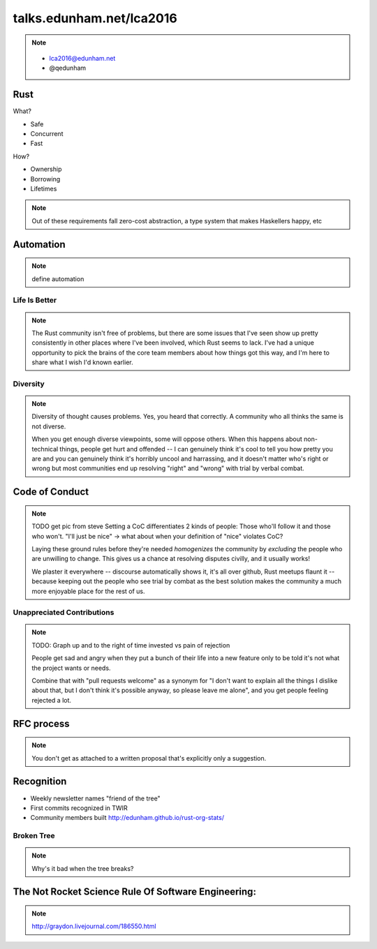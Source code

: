 
.. Life is better with Rust's Community Automation slides file, created by
   hieroglyph-quickstart on Sun Jan 31 18:41:53 2016.


=========================
talks.edunham.net/lca2016
=========================

.. note::
    .. figure:: /hieroglyph-static/titleslide.png
        :class: fill


    * lca2016@edunham.net
    * @qedunham

Rust
----

.. figure:: /hieroglyph-static/rustlogo.jpg
    :align: right

What?

* Safe
* Concurrent
* Fast

How?

* Ownership
* Borrowing
* Lifetimes

.. note:: 

    Out of these requirements fall zero-cost abstraction, a type system
    that makes Haskellers happy, etc

Automation
----------

.. note:: 

    define automation

Life Is Better
==============


.. note::

    The Rust community isn't free of problems, but there are some issues that
    I've seen show up pretty consistently in other places where I've been
    involved, which Rust seems to lack. I've had a unique opportunity to pick
    the brains of the core team members about how things got this way, and I'm
    here to share what I wish I'd known earlier. 

Diversity
=========

.. note:: 

    Diversity of thought causes problems. Yes, you heard that correctly. A
    community who all thinks the same is not diverse. 

    When you get enough diverse viewpoints, some will oppose others. When this
    happens about non-technical things, people get hurt and offended -- I can
    genuinely think it's cool to tell you how pretty you are and you can
    genuinely think it's horribly uncool and harrassing, and it doesn't matter
    who's right or wrong but most communities end up resolving "right" and
    "wrong" with trial by verbal combat. 

Code of Conduct
---------------

.. note::

    TODO get pic from steve
    Setting a CoC differentiates 2 kinds of people: Those who'll follow it and
    those who won't. "I'll just be nice" -> what about when your definition of
    "nice" violates CoC?

    Laying these ground rules before they're needed *homogenizes* the
    community by *excluding* the people who are unwilling to change. This
    gives us a chance at resolving disputes civilly, and it usually works!

    We plaster it everywhere -- discourse automatically shows it, it's all
    over github, Rust meetups flaunt it -- because keeping out the people who
    see trial by combat as the best solution makes the community a much more
    enjoyable place for the rest of us.     

Unappreciated Contributions
===========================

.. note::

    TODO: Graph up and to the right of time invested vs pain of rejection

    People get sad and angry when they put a bunch of their life into a new
    feature only to be told it's not what the project wants or needs. 

    Combine that with "pull requests welcome" as a synonym for "I don't want
    to explain all the things I dislike about that, but I don't think it's
    possible anyway, so please leave me alone", and you get people feeling
    rejected a lot.

.. slide::

    TODO graph up and to the right of time invested vs pain of rejection


RFC process
-----------

.. note:: 
    You don't get as attached to a written proposal that's explicitly only a
    suggestion. 

Recognition
-----------

* Weekly newsletter names "friend of the tree"
* First commits recognized in TWIR
* Community members built http://edunham.github.io/rust-org-stats/

Broken Tree
===========

.. note:: Why's it bad when the tree breaks? 

The Not Rocket Science Rule Of Software Engineering:
----------------------------------------------------

.. slide::

    .. figure:: /hieroglyph-static/rocketscience.png
        :class: fill

.. note:: 
    http://graydon.livejournal.com/186550.html















